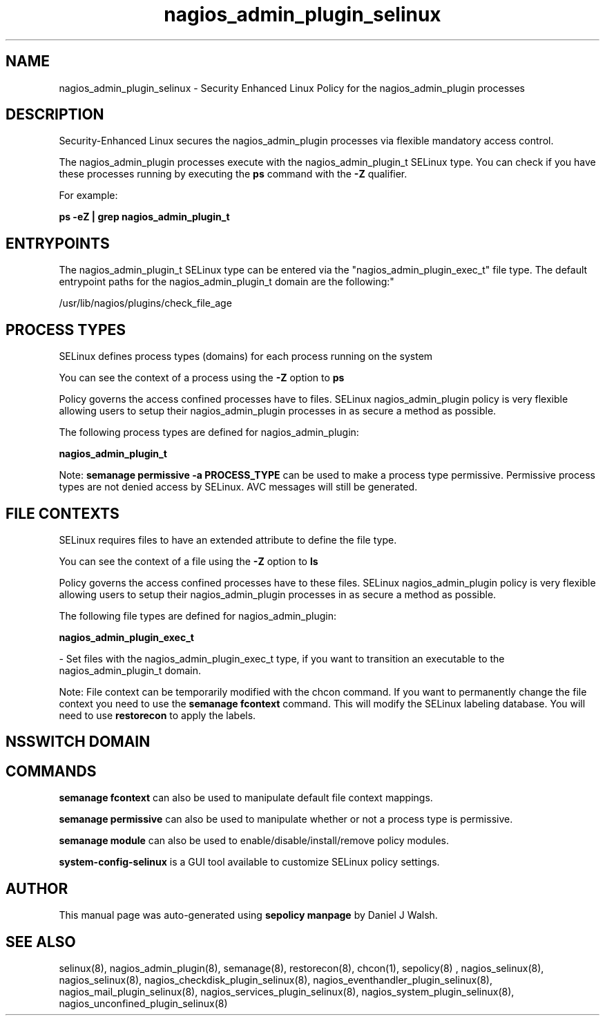 .TH  "nagios_admin_plugin_selinux"  "8"  "12-10-19" "nagios_admin_plugin" "SELinux Policy documentation for nagios_admin_plugin"
.SH "NAME"
nagios_admin_plugin_selinux \- Security Enhanced Linux Policy for the nagios_admin_plugin processes
.SH "DESCRIPTION"

Security-Enhanced Linux secures the nagios_admin_plugin processes via flexible mandatory access control.

The nagios_admin_plugin processes execute with the nagios_admin_plugin_t SELinux type. You can check if you have these processes running by executing the \fBps\fP command with the \fB\-Z\fP qualifier. 

For example:

.B ps -eZ | grep nagios_admin_plugin_t


.SH "ENTRYPOINTS"

The nagios_admin_plugin_t SELinux type can be entered via the "nagios_admin_plugin_exec_t" file type.  The default entrypoint paths for the nagios_admin_plugin_t domain are the following:"

/usr/lib/nagios/plugins/check_file_age
.SH PROCESS TYPES
SELinux defines process types (domains) for each process running on the system
.PP
You can see the context of a process using the \fB\-Z\fP option to \fBps\bP
.PP
Policy governs the access confined processes have to files. 
SELinux nagios_admin_plugin policy is very flexible allowing users to setup their nagios_admin_plugin processes in as secure a method as possible.
.PP 
The following process types are defined for nagios_admin_plugin:

.EX
.B nagios_admin_plugin_t 
.EE
.PP
Note: 
.B semanage permissive -a PROCESS_TYPE 
can be used to make a process type permissive. Permissive process types are not denied access by SELinux. AVC messages will still be generated.

.SH FILE CONTEXTS
SELinux requires files to have an extended attribute to define the file type. 
.PP
You can see the context of a file using the \fB\-Z\fP option to \fBls\bP
.PP
Policy governs the access confined processes have to these files. 
SELinux nagios_admin_plugin policy is very flexible allowing users to setup their nagios_admin_plugin processes in as secure a method as possible.
.PP 
The following file types are defined for nagios_admin_plugin:


.EX
.PP
.B nagios_admin_plugin_exec_t 
.EE

- Set files with the nagios_admin_plugin_exec_t type, if you want to transition an executable to the nagios_admin_plugin_t domain.


.PP
Note: File context can be temporarily modified with the chcon command.  If you want to permanently change the file context you need to use the 
.B semanage fcontext 
command.  This will modify the SELinux labeling database.  You will need to use
.B restorecon
to apply the labels.

.SH NSSWITCH DOMAIN

.SH "COMMANDS"
.B semanage fcontext
can also be used to manipulate default file context mappings.
.PP
.B semanage permissive
can also be used to manipulate whether or not a process type is permissive.
.PP
.B semanage module
can also be used to enable/disable/install/remove policy modules.

.PP
.B system-config-selinux 
is a GUI tool available to customize SELinux policy settings.

.SH AUTHOR	
This manual page was auto-generated using 
.B "sepolicy manpage"
by Daniel J Walsh.

.SH "SEE ALSO"
selinux(8), nagios_admin_plugin(8), semanage(8), restorecon(8), chcon(1), sepolicy(8)
, nagios_selinux(8), nagios_selinux(8), nagios_checkdisk_plugin_selinux(8), nagios_eventhandler_plugin_selinux(8), nagios_mail_plugin_selinux(8), nagios_services_plugin_selinux(8), nagios_system_plugin_selinux(8), nagios_unconfined_plugin_selinux(8)